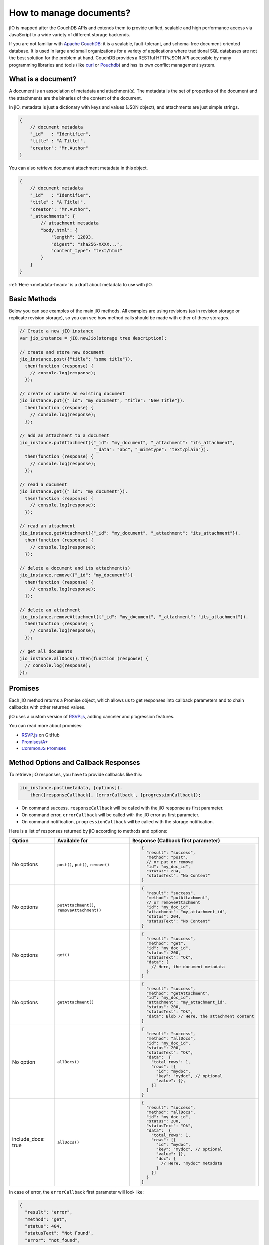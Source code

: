 How to manage documents?
========================

jIO is mapped after the CouchDB APIs and extends them to provide unified, scalable
and high performance access via JavaScript to a wide variety of different
storage backends.

If you are not familiar with `Apache CouchDB <http://couchdb.apache.org/>`_:
it is a scalable, fault-tolerant, and schema-free document-oriented database.
It is used in large and small organizations for a variety of applications where
traditional SQL databases are not the best solution for the problem at hand.
CouchDB provides a RESTful HTTP/JSON API accessible by many programming
libraries and tools (like `curl <http://curl.haxx.se/>`_ or `Pouchdb <http://pouchdb.com/>`_)
and has its own conflict management system.

What is a document?
-------------------

A document is an association of metadata and attachment(s). The metadata is the
set of properties of the document and the attachments are the binaries of the content
of the document.

In jIO, metadata is just a dictionary with keys and values (JSON object), and
attachments are just simple strings.

.. code-block:: javascript

    {
        // document metadata
        "_id"   : "Identifier",
        "title" : "A Title!",
        "creator": "Mr.Author"
    }

You can also retrieve document attachment metadata in this object.

.. code-block:: javascript

    {
        // document metadata
        "_id"   : "Identifier",
        "title" : "A Title!",
        "creator": "Mr.Author",
        "_attachments": {
            // attachment metadata
            "body.html": {
                "length": 12893,
                "digest": "sha256-XXXX...",
                "content_type": "text/html"
            }
        }
    }


:ref:`Here <metadata-head>` is a draft about metadata to use with jIO.

Basic Methods
-------------

Below you can see examples of the main jIO methods. All examples are using
revisions (as in revision storage or replicate revision storage), so you can
see how method calls should be made with either of these storages.

.. code-block:: javascript

    // Create a new jIO instance
    var jio_instance = jIO.newJio(storage tree description);

    // create and store new document
    jio_instance.post({"title": "some title"}).
      then(function (response) {
        // console.log(response);
      });

    // create or update an existing document
    jio_instance.put({"_id": "my_document", "title": "New Title"}).
      then(function (response) {
        // console.log(response);
      });

    // add an attachment to a document
    jio_instance.putAttachment({"_id": "my_document", "_attachment": "its_attachment",
                                "_data": "abc", "_mimetype": "text/plain"}).
      then(function (response) {
        // console.log(response);
      });

    // read a document
    jio_instance.get({"_id": "my_document"}).
      then(function (response) {
        // console.log(response);
      });

    // read an attachment
    jio_instance.getAttachment({"_id": "my_document", "_attachment": "its_attachment"}).
      then(function (response) {
        // console.log(response);
      });

    // delete a document and its attachment(s)
    jio_instance.remove({"_id": "my_document"}).
      then(function (response) {
        // console.log(response);
      });

    // delete an attachment
    jio_instance.removeAttachment({"_id": "my_document", "_attachment": "its_attachment"}).
      then(function (response) {
        // console.log(response);
      });

    // get all documents
    jio_instance.allDocs().then(function (response) {
      // console.log(response);
    });


Promises
--------

Each jIO method returns a Promise object, which allows us to get responses into
callback parameters and to chain callbacks with other returned values.

jIO uses a custom version of `RSVP.js <https://github.com/tildeio/rsvp.js>`_, adding canceler and progression features.

You can read more about promises:

* `RSVP.js <https://github.com/tildeio/rsvp.js#rsvpjs-->`_ on GitHub
* `Promises/A+ <http://promisesaplus.com/>`_
* `CommonJS Promises <http://wiki.commonjs.org/wiki/Promises>`_


Method Options and Callback Responses
-------------------------------------

To retrieve jIO responses, you have to provide callbacks like this:

.. code-block:: javascript

    jio_instance.post(metadata, [options]).
        then([responseCallback], [errorCallback], [progressionCallback]);


* On command success, ``responseCallback`` will be called with the jIO response as first parameter.
* On command error, ``errorCallback`` will be called with the jIO error as first parameter.
* On command notification, ``progressionCallback`` will be called with the storage notification.

Here is a list of responses returned by jIO according to methods and options:


==================   ===========================================   ===============================================
 Option              Available for                                 Response (Callback first parameter)
==================   ===========================================   ===============================================
No options           ``post()``, ``put()``, ``remove()``           .. code-block:: javascript
 
                                                                    {
                                                                      "result": "success",
                                                                      "method": "post",
                                                                      // or put or remove
                                                                      "id": "my_doc_id",
                                                                      "status": 204,
                                                                      "statusText": "No Content"
                                                                    }
No options           ``putAttachment()``, ``removeAttachment()``   .. code-block:: javascript

                                                                    {
                                                                      "result": "success",
                                                                      "method": "putAttachment",
                                                                      // or removeAttachment
                                                                      "id": "my_doc_id",
                                                                      "attachment": "my_attachment_id",
                                                                      "status": 204,
                                                                      "statusText": "No Content"
                                                                    }
No options           ``get()``                                     .. code-block:: javascript

                                                                    {
                                                                      "result": "success",
                                                                      "method": "get",
                                                                      "id": "my_doc_id",
                                                                      "status": 200,
                                                                      "statusText": "Ok",
                                                                      "data": {
                                                                        // Here, the document metadata
                                                                      }
                                                                    }
No options           ``getAttachment()``                           .. code-block:: javascript

                                                                    {
                                                                      "result": "success",
                                                                      "method": "getAttachment",
                                                                      "id": "my_doc_id",
                                                                      "attachment": "my_attachment_id",
                                                                      "status": 200,
                                                                      "statusText": "Ok",
                                                                      "data": Blob // Here, the attachment content
                                                                    }
No option            ``allDocs()``                                 .. code-block:: javascript

                                                                    {
                                                                      "result": "success",
                                                                      "method": "allDocs",
                                                                      "id": "my_doc_id",
                                                                      "status": 200,
                                                                      "statusText": "Ok",
                                                                      "data":  {
                                                                        "total_rows": 1,
                                                                        "rows": [{
                                                                          "id": "mydoc",
                                                                          "key": "mydoc", // optional
                                                                          "value": {},
                                                                        }]
                                                                      }
                                                                    }
include_docs: true   ``allDocs()``                                 .. code-block:: javascript

                                                                    {
                                                                      "result": "success",
                                                                      "method": "allDocs",
                                                                      "id": "my_doc_id",
                                                                      "status": 200,
                                                                      "statusText": "Ok",
                                                                      "data":  {
                                                                        "total_rows": 1,
                                                                        "rows": [{
                                                                          "id": "mydoc",
                                                                          "key": "mydoc", // optional
                                                                          "value": {},
                                                                          "doc": {
                                                                            // Here, "mydoc" metadata
                                                                          }
                                                                        }]
                                                                      }
                                                                    }
==================   ===========================================   ===============================================




In case of error, the ``errorCallback`` first parameter will look like:

.. code-block:: javascript

    {
      "result": "error",
      "method": "get",
      "status": 404,
      "statusText": "Not Found",
      "error": "not_found",
      "reason": "document missing",
      "message": "Unable to get the requseted document"
    }



Example: How to store a video on localStorage
---------------------------------------------

The following shows how to create a new jIO in localStorage and then post a document with two attachments.

.. code-block:: javascript

    // create a new jIO
    var jio_instance = jIO.newJio({
      "type": "local",
      "username": "usr",
      "application_name":"app"
    });
    // post the document "metadata"
    jio_instance.post({
      "title"       : "My Video",
      "type"        : "MovingImage",
      "format"      : "video/ogg",
      "description" : "Images Compilation"
    }, function (err, response) {
      var id;
      if (err) {
        return alert('Error posting the document meta');
      }
      id = response.id;
      // post a thumbnail attachment
      jio_instance.putAttachment({
        "_id": id,
        "_attachment": "thumbnail",
        "_data": my_image,
        "_mimetype": "image/jpeg"
      }, function (err, response) {
        if (err) {
          return alert('Error attaching thumbnail');
        }
        // post video attachment
        jio_instance.putAttachment({
          "_id": id,
          "_attachment": "video",
          "_data": my_video,
          "_mimetype":"video/ogg"
        }, function (err, response) {
          if (err) {
            return alert('Error attaching the video');
          }
          alert('Video Stored');
        });
      });
    });


localStorage contents:

.. code-block:: javascript

    {
      "jio/local/usr/app/12345678-1234-1234-1234-123456789012": {
        "_id": "12345678-1234-1234-1234-123456789012",
        "title": "My Video",
        "type": "MovingImage",
        "format": "video/ogg",
        "description": "Images Compilation",
        "_attachments":{
          "thumbnail":{
            "digest": "md5-3ue...",
            "content_type": "image/jpeg",
            "length": 17863
          },
          "video":{
            "digest": "md5-0oe...",
            "content_type": "video/ogg",
            "length": 2840824
          }
        }
      },
      "jio/local/usr/app/myVideo/thumbnail": "/9j/4AAQSkZ...",
      "jio/local/usr/app/myVideo/video": "..."
    }

